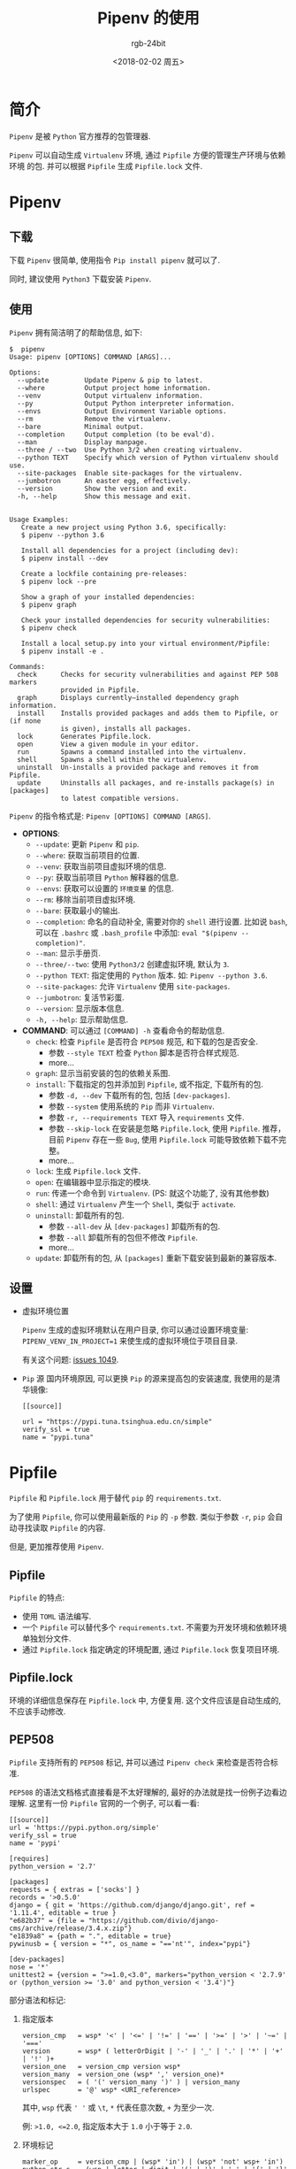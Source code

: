 #+TITLE:      Pipenv 的使用
#+AUTHOR:     rgb-24bit
#+EMAIL:      rgb-24bit@foxmail.com
#+DATE:       <2018-02-02 周五>

* 目录                                                    :TOC_4_gh:noexport:
- [[#简介][简介]]
- [[#pipenv][Pipenv]]
  - [[#下载][下载]]
  - [[#使用][使用]]
  - [[#设置][设置]]
- [[#pipfile][Pipfile]]
  - [[#pipfile-1][Pipfile]]
  - [[#pipfilelock][Pipfile.lock]]
  - [[#pep508][PEP508]]
- [[#相关链接][相关链接]]

* 简介
  =Pipenv= 是被 =Python= 官方推荐的包管理器.

  =Pipenv= 可以自动生成 =Virtualenv= 环境, 通过 =Pipfile= 方便的管理生产环境与依赖环境
  的包. 并可以根据 =Pipfile= 生成 =Pipfile.lock= 文件.

* Pipenv
** 下载
   下载 =Pipenv= 很简单, 使用指令 =Pip install pipenv= 就可以了.

   同时, 建议使用 =Python3= 下载安装 =Pipenv=.

** 使用
   =Pipenv= 拥有简洁明了的帮助信息, 如下:
   #+BEGIN_EXAMPLE
     $  pipenv                                                                           
     Usage: pipenv [OPTIONS] COMMAND [ARGS]...                                           
                                                                                    
     Options:                                                                            
       --update         Update Pipenv & pip to latest.                                   
       --where          Output project home information.                                 
       --venv           Output virtualenv information.                                   
       --py             Output Python interpreter information.                           
       --envs           Output Environment Variable options.                             
       --rm             Remove the virtualenv.                                           
       --bare           Minimal output.                                                  
       --completion     Output completion (to be eval'd).                                
       --man            Display manpage.                                                 
       --three / --two  Use Python 3/2 when creating virtualenv.                         
       --python TEXT    Specify which version of Python virtualenv should use.           
       --site-packages  Enable site-packages for the virtualenv.                         
       --jumbotron      An easter egg, effectively.                                      
       --version        Show the version and exit.                                       
       -h, --help       Show this message and exit.                                      
                                                                                    
                                                                                    
     Usage Examples:                                                                     
        Create a new project using Python 3.6, specifically:                             
        $ pipenv --python 3.6                                                            
                                                                                    
        Install all dependencies for a project (including dev):                          
        $ pipenv install --dev                                                           
                                                                                    
        Create a lockfile containing pre-releases:                                       
        $ pipenv lock --pre                                                              
                                                                                    
        Show a graph of your installed dependencies:                                     
        $ pipenv graph                                                                   
                                                                                    
        Check your installed dependencies for security vulnerabilities:                  
        $ pipenv check                                                                   
                                                                                    
        Install a local setup.py into your virtual environment/Pipfile:                  
        $ pipenv install -e .                                                            
                                                                                    
     Commands:                                                                           
       check      Checks for security vulnerabilities and against PEP 508 markers        
                  provided in Pipfile.                                                   
       graph      Displays currently–installed dependency graph information.             
       install    Installs provided packages and adds them to Pipfile, or (if none       
                  is given), installs all packages.                                      
       lock       Generates Pipfile.lock.                                                
       open       View a given module in your editor.                                    
       run        Spawns a command installed into the virtualenv.                        
       shell      Spawns a shell within the virtualenv.                                  
       uninstall  Un-installs a provided package and removes it from Pipfile.            
       update     Uninstalls all packages, and re-installs package(s) in [packages]      
                  to latest compatible versions.                                         
   #+END_EXAMPLE
   
   =Pipenv= 的指令格式是: =Pipenv [OPTIONS] COMMAND [ARGS]=.

   + *OPTIONS*:
     - ~--update~: 更新 =Pipenv= 和 =pip=.
     - ~--where~: 获取当前项目的位置.
     - ~--venv~: 获取当前项目虚拟环境的信息.
     - ~--py~: 获取当前项目 =Python= 解释器的信息.
     - ~--envs~: 获取可以设置的 =环境变量= 的信息.
     - ~--rm~: 移除当前项目虚拟环境.
     - ~--bare~: 获取最小的输出.
     - ~--completion~: 命名的自动补全, 需要对你的 =shell= 进行设置.
       比如说 =bash=, 可以在 =.bashrc= 或 =.bash_profile= 中添加:
       =eval "$(pipenv --completion)"=.
     - ~--man~: 显示手册页.
     - ~--three/--two~: 使用 =Python3/2= 创建虚拟环境, 默认为 =3=.
     - ~--python TEXT~: 指定使用的 =Python= 版本. 如: =Pipenv --python 3.6=.
     - ~--site-packages~: 允许 =Virtualenv= 使用 =site-packages=.
     - ~--jumbotron~: 复活节彩蛋.
     - ~--version~: 显示版本信息.
     - ~-h, --help~: 显示帮助信息.
   + *COMMAND*:
     可以通过 =[COMMAND] -h= 查看命令的帮助信息.
     - ~check~: 检查 =Pipfile= 是否符合 =PEP508= 规范, 和下载的包是否安全.
       + 参数 =--style TEXT= 检查 =Python= 脚本是否符合样式规范.
       + more...
     - ~graph~: 显示当前安装的包的依赖关系图.
     - ~install~: 下载指定的包并添加到 =Pipfile=, 或不指定, 下载所有的包.
       + 参数 =-d, --dev= 下载所有的包, 包括 =[dev-packages]=.
       + 参数 =--system= 使用系统的 =Pip= 而非 =Virtualenv=.
       + 参数 =-r, --requirements TEXT= 导入 =requirements= 文件.
       + 参数 =--skip-lock= 在安装是忽略 =Pipfile.lock=, 使用 =Pipfile=.
         推荐， 目前 =Pipenv= 存在一些 =Bug=, 使用 =Pipfile.lock= 可能导致依赖下载不完整。
       + more...
     - ~lock~: 生成 =Pipfile.lock= 文件.
     - ~open~: 在编辑器中显示指定的模块.
     - ~run~: 传递一个命令到 =Virtualenv=. (PS: 就这个功能了, 没有其他参数)
     - ~shell~: 通过 =Virtualenv= 产生一个 =Shell=, 类似于 =activate=.
     - ~uninstall~: 卸载所有的包.
       - 参数 =--all-dev= 从 =[dev-packages]= 卸载所有的包.
       - 参数 =--all= 卸载所有的包但不修改 =Pipfile=.
       - more...
     - ~update~: 卸载所有的包, 从 =[packages]= 重新下载安装到最新的兼容版本.

** 设置
   + 虚拟环境位置

     =Pipenv= 生成的虚拟环境默认在用户目录, 你可以通过设置环境变量: =PIPENV_VENV_IN_PROJECT=1=
     来使生成的虚拟环境位于项目目录.

     有关这个问题: [[https://github.com/pypa/pipenv/issues/1049][issues 1049]].

   + =Pip= 源
     国内环境原因, 可以更换 =Pip= 的源来提高包的安装速度, 我使用的是清华镜像:
     #+BEGIN_EXAMPLE
       [[source]]

       url = "https://pypi.tuna.tsinghua.edu.cn/simple"
       verify_ssl = true
       name = "pypi.tuna"
     #+END_EXAMPLE
     
* Pipfile
  =Pipfile= 和 =Pipfile.lock= 用于替代 =pip= 的 =requirements.txt=.

  为了使用 =Pipfile=, 你可以使用最新版的 =Pip= 的 =-p= 参数. 类似于参数 =-r=,
  =pip= 会自动寻找读取 =Pipfile= 的内容.

  但是, 更加推荐使用 =Pipenv=.

** Pipfile
   =Pipfile= 的特点:
   + 使用 =TOML= 语法编写.
   + 一个 =Pipfile= 可以替代多个 =requirements.txt=. 不需要为开发环境和依赖环境
     单独划分文件.
   + 通过 =Pipfile.lock= 指定确定的环境配置, 通过 =Pipfile.lock= 恢复项目环境.

** Pipfile.lock
   环境的详细信息保存在 =Pipfile.lock= 中, 方便复用. 这个文件应该是自动生成的, 不应该手动修改.

** PEP508
   =Pipfile= 支持所有的 =PEP508= 标记, 并可以通过 =Pipenv check= 来检查是否符合标准.
   
   =PEP508= 的语法文档格式直接看是不太好理解的, 最好的办法就是找一份例子边看边理解.
   这里有一份 =Pipfile= 官网的一个例子, 可以看一看:
   #+BEGIN_EXAMPLE
     [[source]]
     url = 'https://pypi.python.org/simple'
     verify_ssl = true
     name = 'pypi'

     [requires]
     python_version = '2.7'

     [packages]
     requests = { extras = ['socks'] }
     records = '>0.5.0'
     django = { git = 'https://github.com/django/django.git', ref = '1.11.4', editable = true }
     "e682b37" = {file = "https://github.com/divio/django-cms/archive/release/3.4.x.zip"}
     "e1839a8" = {path = ".", editable = true}
     pywinusb = { version = "*", os_name = "=='nt'", index="pypi"}

     [dev-packages]
     nose = '*'
     unittest2 = {version = ">=1.0,<3.0", markers="python_version < '2.7.9' or (python_version >= '3.0' and python_version < '3.4')"}
   #+END_EXAMPLE
   
   部分语法和标记:
   1. 指定版本
      #+BEGIN_EXAMPLE
        version_cmp   = wsp* '<' | '<=' | '!=' | '==' | '>=' | '>' | '~=' | '==='
        version       = wsp* ( letterOrDigit | '-' | '_' | '.' | '*' | '+' | '!' )+
        version_one   = version_cmp version wsp*
        version_many  = version_one (wsp* ',' version_one)*
        versionspec   = ( '(' version_many ')' ) | version_many
        urlspec       = '@' wsp* <URI_reference>
      #+END_EXAMPLE
      
      其中, =wsp= 代表 =' '= 或 =\t=, =*= 代表任意次数, =+= 为至少一次.

      例: =>1.0, <=2.0=, 指定版本大于 =1.0= 小于等于 =2.0=.

   2. 环境标记
      #+BEGIN_EXAMPLE
        marker_op     = version_cmp | (wsp* 'in') | (wsp* 'not' wsp+ 'in')
        python_str_c  = (wsp | letter | digit | '(' | ')' | '.' | '{' | '}' |
                         '-' | '_' | '*' | '#' | ':' | ';' | ',' | '/' | '?' |
                         '[' | ']' | '!' | '~' | '`' | '@' | '$' | '%' | '^' |
                         '&' | '=' | '+' | '|' | '<' | '>' )
        dquote        = '"'
        squote        = '\\''
        python_str    = (squote (python_str_c | dquote)* squote |
                         dquote (python_str_c | squote)* dquote)
        env_var       = ('python_version' | 'python_full_version' |
                         'os_name' | 'sys_platform' | 'platform_release' |
                         'platform_system' | 'platform_version' |
                         'platform_machine' | 'platform_python_implementation' |
                         'implementation_name' | 'implementation_version' |
                         'extra' # ONLY when defined by a containing layer
                         )
        marker_var    = wsp* (env_var | python_str)
        marker_expr   = marker_var marker_op marker_var
                      | wsp* '(' marker wsp* ')'
        marker_and    = marker_expr wsp* 'and' marker_expr
                      | marker_expr
        marker_or     = marker_and wsp* 'or' marker_and
                          | marker_and
        marker        = marker_or
        quoted_marker = ';' wsp* marker
      #+END_EXAMPLE

      =python_str=: 使用单引号 ='= 引起来, 可以包含双引号 ="=, 或用双引号 ~"~ 引起来, 可以包含单引号 ~'~.

      例:
      : markers="python_version < '2.7.9' or (python_version >= '3.0' and python_version < '3.4')"
      指定 =Python= 版本小于 =2.7.9= 或 (大于等于 =3.0= 并 小于 =3.4=). 分解为语法:
      : markers = dquote wsp* env_var marker_op squote python_str squote marker_or ...

   3. 额外的依赖
      #+BEGIN_EXAMPLE
        identifer_end = letterOrDigit | (('-' | '_' | '.' )* letterOrDigit)
        identifier    = letterOrDigit identifier_end*
        name          = identifier
        extras_list   = identifier (wsp* ',' wsp* identifier)*
        extras        = '[' wsp* extras_list? wsp* ']'
      #+END_EXAMPLE

      一个 =package= 的名称结尾应该是: =letterOrDigit=.

      简单的使用就是:
      : extras = [pkg1, pkg2...]
      例:
      : requests[security]
      指定 =requests= 额外依赖 =security=.
      
      在 =Pipfile= 中:
      : requests = { extras = ['security'] }

   4. 指定依赖的规则:
      
      基于名称需求的规则:
      : name_req      = name wsp* extras? wsp* versionspec? wsp* quoted_marker?

      直接的规则:
      : url_req       = name wsp* extras? wsp* urlspec wsp+ quoted_marker?

      统一规则:
      : specification = wsp* ( url_req | name_req ) wsp*

   5. [[https://www.python.org/dev/peps/pep-0508/#complete-grammar][more...]]

   头晕...
      
* 相关链接
  + [[https://github.com/pypa/pipenv][pipenv]]
  + [[https://github.com/pypa/pipfile][pipfile]]
  + [[https://www.python.org/dev/peps/pep-0508/][PEP508]]
  + [[https://docs.pipenv.org/advanced/][Advanced Usage of Pipenv]]

